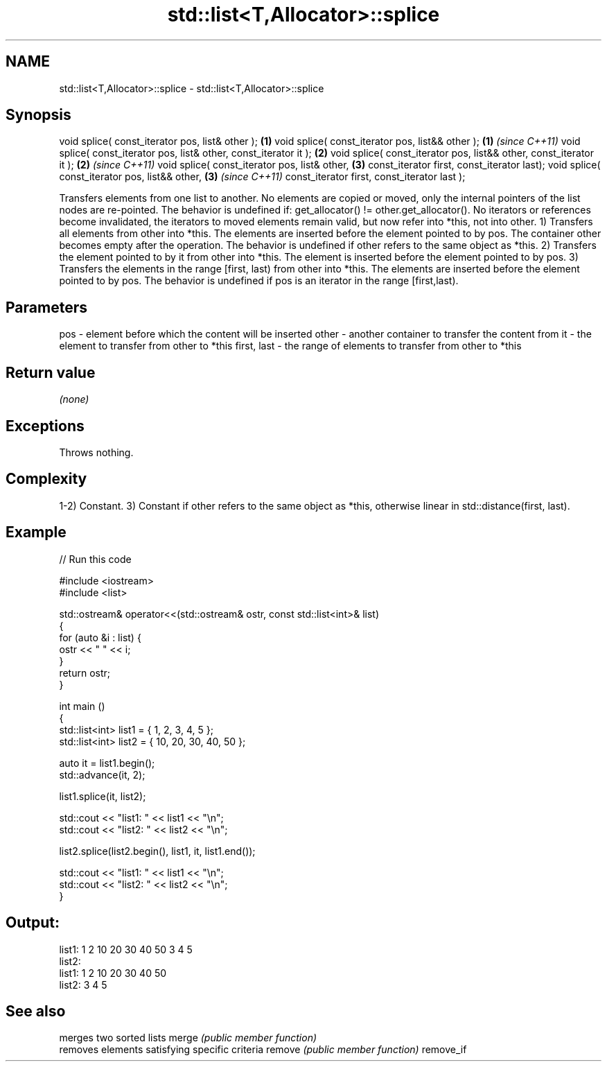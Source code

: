 .TH std::list<T,Allocator>::splice 3 "2020.03.24" "http://cppreference.com" "C++ Standard Libary"
.SH NAME
std::list<T,Allocator>::splice \- std::list<T,Allocator>::splice

.SH Synopsis

void splice( const_iterator pos, list& other );                     \fB(1)\fP
void splice( const_iterator pos, list&& other );                    \fB(1)\fP \fI(since C++11)\fP
void splice( const_iterator pos, list& other, const_iterator it );  \fB(2)\fP
void splice( const_iterator pos, list&& other, const_iterator it ); \fB(2)\fP \fI(since C++11)\fP
void splice( const_iterator pos, list& other,                       \fB(3)\fP
const_iterator first, const_iterator last);
void splice( const_iterator pos, list&& other,                      \fB(3)\fP \fI(since C++11)\fP
const_iterator first, const_iterator last );

Transfers elements from one list to another.
No elements are copied or moved, only the internal pointers of the list nodes are re-pointed. The behavior is undefined if: get_allocator() != other.get_allocator(). No iterators or references become invalidated, the iterators to moved elements remain valid, but now refer into *this, not into other.
1) Transfers all elements from other into *this. The elements are inserted before the element pointed to by pos. The container other becomes empty after the operation. The behavior is undefined if other refers to the same object as *this.
2) Transfers the element pointed to by it from other into *this. The element is inserted before the element pointed to by pos.
3) Transfers the elements in the range [first, last) from other into *this. The elements are inserted before the element pointed to by pos. The behavior is undefined if pos is an iterator in the range [first,last).

.SH Parameters


pos         - element before which the content will be inserted
other       - another container to transfer the content from
it          - the element to transfer from other to *this
first, last - the range of elements to transfer from other to *this


.SH Return value

\fI(none)\fP

.SH Exceptions

Throws nothing.

.SH Complexity

1-2) Constant.
3) Constant if other refers to the same object as *this, otherwise linear in std::distance(first, last).

.SH Example


// Run this code

  #include <iostream>
  #include <list>

  std::ostream& operator<<(std::ostream& ostr, const std::list<int>& list)
  {
      for (auto &i : list) {
          ostr << " " << i;
      }
      return ostr;
  }

  int main ()
  {
      std::list<int> list1 = { 1, 2, 3, 4, 5 };
      std::list<int> list2 = { 10, 20, 30, 40, 50 };

      auto it = list1.begin();
      std::advance(it, 2);

      list1.splice(it, list2);

      std::cout << "list1: " << list1 << "\\n";
      std::cout << "list2: " << list2 << "\\n";

      list2.splice(list2.begin(), list1, it, list1.end());

      std::cout << "list1: " << list1 << "\\n";
      std::cout << "list2: " << list2 << "\\n";
  }

.SH Output:

  list1:  1 2 10 20 30 40 50 3 4 5
  list2:
  list1:  1 2 10 20 30 40 50
  list2:  3 4 5


.SH See also


          merges two sorted lists
merge     \fI(public member function)\fP
          removes elements satisfying specific criteria
remove    \fI(public member function)\fP
remove_if




